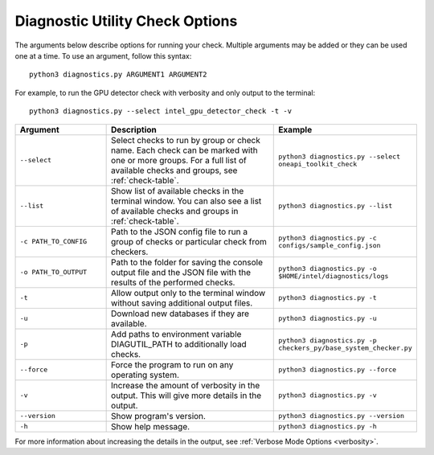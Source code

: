 .. _customization:

================================
Diagnostic Utility Check Options
================================


The arguments below describe options for running your check. Multiple
arguments may be added or they can be used one at a time. To use an argument,
follow this syntax:

::

  python3 diagnostics.py ARGUMENT1 ARGUMENT2

For example, to run the GPU detector check with verbosity and only output
to the terminal:

::

  python3 diagnostics.py --select intel_gpu_detector_check -t -v

.. list-table::
   :widths: 25 50 25
   :header-rows: 1

   * - Argument
     - Description
     - Example

   * - ``--select``
     - Select checks to run by group or check name.
       Each check can be marked with one or more
       groups. For a full list of available checks and groups, see :ref:`check-table`.
     -  ``python3 diagnostics.py --select oneapi_toolkit_check``

   * - ``--list``
     - Show list of available checks in the terminal window. You can also
       see a list of available checks and groups in :ref:`check-table`.
     -  ``python3 diagnostics.py --list``

   * - ``-c PATH_TO_CONFIG``
     - Path to the JSON config file to run a group of checks or particular check from checkers.
     -  ``python3 diagnostics.py -c configs/sample_config.json``

   * - ``-o PATH_TO_OUTPUT``
     - Path to the folder for saving the console output file and
       the JSON file with the results of the performed checks.
     -  ``python3 diagnostics.py -o $HOME/intel/diagnostics/logs``

   * - ``-t``
     -  Allow output only to the terminal window without saving additional output files.
     -  ``python3 diagnostics.py -t``

   * - ``-u``
     - Download new databases if they are available.
     -  ``python3 diagnostics.py -u``

   * - ``-p``
     - Add paths to environment variable DIAGUTIL_PATH to additionally
       load checks.
     -  ``python3 diagnostics.py -p checkers_py/base_system_checker.py``

   * - ``--force``
     - Force the program to run on any operating system.
     -  ``python3 diagnostics.py --force``

   * - ``-v``
     - Increase the amount of verbosity in the output. This will give more details in the output.
     -  ``python3 diagnostics.py -v``

   * - ``--version``
     - Show program's version.
     -  ``python3 diagnostics.py --version``

   * - ``-h``
     - Show help message.
     -  ``python3 diagnostics.py -h``

For more information about increasing the details in the output,
see :ref:`Verbose Mode Options <verbosity>`.